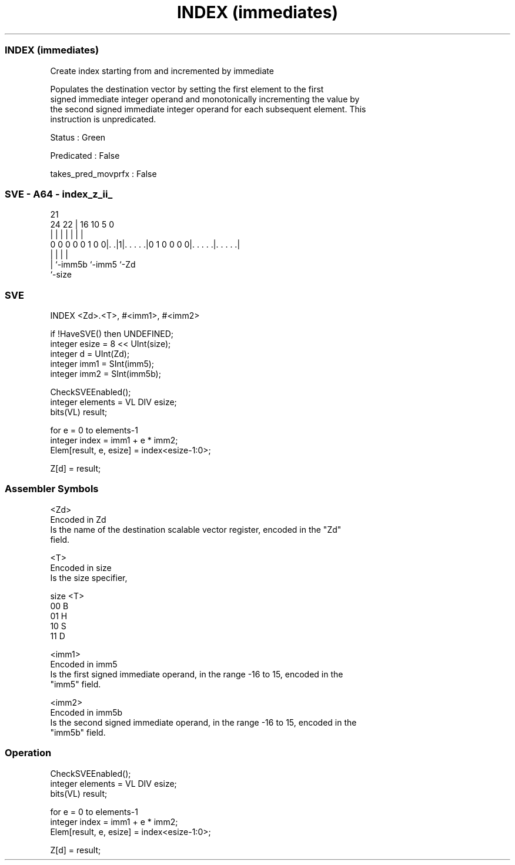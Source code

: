 .nh
.TH "INDEX (immediates)" "7" " "  "instruction" "sve"
.SS INDEX (immediates)
 Create index starting from and incremented by immediate

 Populates the destination vector by setting the first element to the first
 signed immediate integer operand and monotonically incrementing the value by
 the second signed immediate integer operand for each subsequent element. This
 instruction is unpredicated.

 Status : Green

 Predicated : False

 takes_pred_movprfx : False



.SS SVE - A64 - index_z_ii_
 
                                                                   
                                                                   
                       21                                          
                 24  22 |        16          10         5         0
                  |   | |         |           |         |         |
   0 0 0 0 0 1 0 0|. .|1|. . . . .|0 1 0 0 0 0|. . . . .|. . . . .|
                  |     |                     |         |
                  |     `-imm5b               `-imm5    `-Zd
                  `-size
  
  
 
.SS SVE
 
 INDEX   <Zd>.<T>, #<imm1>, #<imm2>
 
 if !HaveSVE() then UNDEFINED;
 integer esize = 8 << UInt(size);
 integer d = UInt(Zd);
 integer imm1 = SInt(imm5);
 integer imm2 = SInt(imm5b);
 
 CheckSVEEnabled();
 integer elements = VL DIV esize;
 bits(VL) result;
 
 for e = 0 to elements-1
     integer index = imm1 + e * imm2;
     Elem[result, e, esize] = index<esize-1:0>;
 
 Z[d] = result;
 

.SS Assembler Symbols

 <Zd>
  Encoded in Zd
  Is the name of the destination scalable vector register, encoded in the "Zd"
  field.

 <T>
  Encoded in size
  Is the size specifier,

  size <T> 
  00   B   
  01   H   
  10   S   
  11   D   

 <imm1>
  Encoded in imm5
  Is the first signed immediate operand, in the range -16 to 15, encoded in the
  "imm5" field.

 <imm2>
  Encoded in imm5b
  Is the second signed immediate operand, in the range -16 to 15, encoded in the
  "imm5b" field.



.SS Operation

 CheckSVEEnabled();
 integer elements = VL DIV esize;
 bits(VL) result;
 
 for e = 0 to elements-1
     integer index = imm1 + e * imm2;
     Elem[result, e, esize] = index<esize-1:0>;
 
 Z[d] = result;

